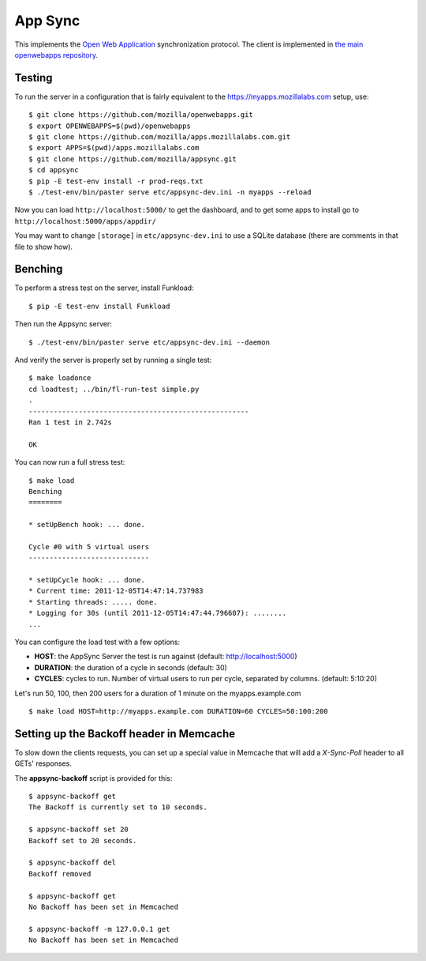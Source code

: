 App Sync
========

This implements the `Open Web
Application <https://apps.mozillalabs.com>`_ synchronization protocol.
The client is implemented in `the main openwebapps
repository <https://github.com/mozilla/openwebapps>`_.

Testing
-------

To run the server in a configuration that is fairly equivalent to the
https://myapps.mozillalabs.com setup, use::

    $ git clone https://github.com/mozilla/openwebapps.git
    $ export OPENWEBAPPS=$(pwd)/openwebapps
    $ git clone https://github.com/mozilla/apps.mozillalabs.com.git
    $ export APPS=$(pwd)/apps.mozillalabs.com
    $ git clone https://github.com/mozilla/appsync.git
    $ cd appsync
    $ pip -E test-env install -r prod-reqs.txt
    $ ./test-env/bin/paster serve etc/appsync-dev.ini -n myapps --reload

Now you can load ``http://localhost:5000/`` to get the dashboard, and
to get some apps to install go to
``http://localhost:5000/apps/appdir/``

You may want to change ``[storage]`` in ``etc/appsync-dev.ini`` to use
a SQLite database (there are comments in that file to show how).

Benching
--------

To perform a stress test on the server, install Funkload::

    $ pip -E test-env install Funkload


Then run the Appsync server::

    $ ./test-env/bin/paster serve etc/appsync-dev.ini --daemon


And verify the server is properly set by running a single test::

    $ make loadonce
    cd loadtest; ../bin/fl-run-test simple.py
    .
    -----------------------------------------------------
    Ran 1 test in 2.742s

    OK


You can now run a full stress test::

    $ make load
    Benching
    ========

    * setUpBench hook: ... done.

    Cycle #0 with 5 virtual users
    -----------------------------

    * setUpCycle hook: ... done.
    * Current time: 2011-12-05T14:47:14.737983
    * Starting threads: ..... done.
    * Logging for 30s (until 2011-12-05T14:47:44.796607): ........
    ...


You can configure the load test with a few options:

- **HOST**: the AppSync Server the test is run against
  (default: http://localhost:5000)

- **DURATION**: the duration of a cycle in seconds
  (default: 30)

- **CYCLES**: cycles to run. Number of virtual users to run
  per cycle, separated by columns. (default: 5:10:20)

Let's run 50, 100, then 200 users for a duration of 1 minute on the
myapps.example.com ::

    $ make load HOST=http://myapps.example.com DURATION=60 CYCLES=50:100:200


Setting up the Backoff header in Memcache
-----------------------------------------

To slow down the clients requests, you can set up a special value in Memcache
that will add a *X-Sync-Poll* header to all GETs' responses.

The **appsync-backoff** script is provided for this::


    $ appsync-backoff get
    The Backoff is currently set to 10 seconds.

    $ appsync-backoff set 20
    Backoff set to 20 seconds.

    $ appsync-backoff del
    Backoff removed

    $ appsync-backoff get
    No Backoff has been set in Memcached

    $ appsync-backoff -m 127.0.0.1 get
    No Backoff has been set in Memcached

 
